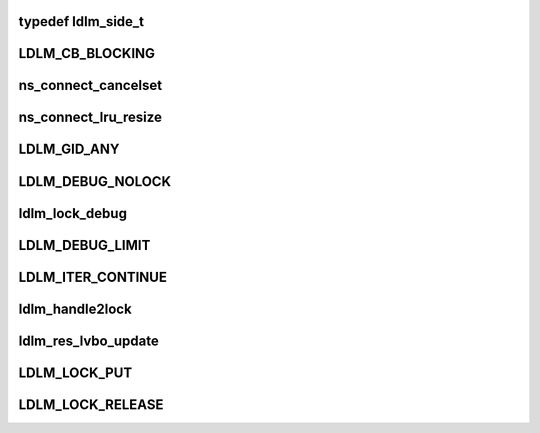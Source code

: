 .. -*- coding: utf-8; mode: rst -*-
.. src-file: drivers/staging/lustre/lustre/include/lustre_dlm.h

.. _`ldlm_side_t`:

typedef ldlm_side_t
===================

.. c:type:: typedef ldlm_side_t

    The "client" type is actually an indication that this is a narrow local view into complete namespace on the server. Such namespaces cannot make any decisions about lack of conflicts or do any autonomous lock granting without first speaking to a server.

.. _`ldlm_cb_blocking`:

LDLM_CB_BLOCKING
================

.. c:function::  LDLM_CB_BLOCKING()

    indicate which operation should be performed.

.. _`ns_connect_cancelset`:

ns_connect_cancelset
====================

.. c:function:: int ns_connect_cancelset(struct ldlm_namespace *ns)

    :param struct ldlm_namespace \*ns:
        *undescribed*

.. _`ns_connect_lru_resize`:

ns_connect_lru_resize
=====================

.. c:function:: int ns_connect_lru_resize(struct ldlm_namespace *ns)

    :param struct ldlm_namespace \*ns:
        *undescribed*

.. _`ldlm_gid_any`:

LDLM_GID_ANY
============

.. c:function::  LDLM_GID_ANY()

.. _`ldlm_debug_nolock`:

LDLM_DEBUG_NOLOCK
=================

.. c:function::  LDLM_DEBUG_NOLOCK( format,  a...)

    For the cases where we do not have actual lock to print along with a debugging message that is ldlm-related

    :param  format:
        *undescribed*

    :param  a...:
        variable arguments

.. _`ldlm_lock_debug`:

ldlm_lock_debug
===============

.. c:function::  ldlm_lock_debug( msgdata,  mask,  cdls,  lock,  fmt,  a...)

    \see LDLM_DEBUG

    :param  msgdata:
        *undescribed*

    :param  mask:
        *undescribed*

    :param  cdls:
        *undescribed*

    :param  lock:
        *undescribed*

    :param  fmt:
        *undescribed*

    :param  a...:
        variable arguments

.. _`ldlm_debug_limit`:

LDLM_DEBUG_LIMIT
================

.. c:function::  LDLM_DEBUG_LIMIT( mask,  lock,  fmt,  a...)

    limited version of lock printing function.

    :param  mask:
        *undescribed*

    :param  lock:
        *undescribed*

    :param  fmt:
        *undescribed*

    :param  a...:
        variable arguments

.. _`ldlm_iter_continue`:

LDLM_ITER_CONTINUE
==================

.. c:function::  LDLM_ITER_CONTINUE()

    Also used during deciding of lock grants and cancellations.

.. _`ldlm_handle2lock`:

ldlm_handle2lock
================

.. c:function:: struct ldlm_lock *ldlm_handle2lock(const struct lustre_handle *h)

    :param const struct lustre_handle \*h:
        *undescribed*

.. _`ldlm_res_lvbo_update`:

ldlm_res_lvbo_update
====================

.. c:function:: int ldlm_res_lvbo_update(struct ldlm_resource *res, struct ptlrpc_request *r, int increase)

    data from request \a r

    :param struct ldlm_resource \*res:
        *undescribed*

    :param struct ptlrpc_request \*r:
        *undescribed*

    :param int increase:
        *undescribed*

.. _`ldlm_lock_put`:

LDLM_LOCK_PUT
=============

.. c:function::  LDLM_LOCK_PUT( lock)

    __ldlm_handle2lock().

    :param  lock:
        *undescribed*

.. _`ldlm_lock_release`:

LDLM_LOCK_RELEASE
=================

.. c:function::  LDLM_LOCK_RELEASE( lock)

    LDLM_LOCK_PUT()).

    :param  lock:
        *undescribed*

.. This file was automatic generated / don't edit.

